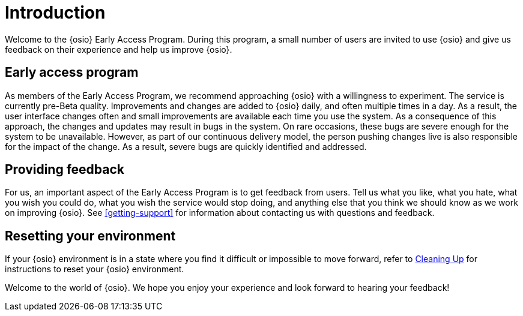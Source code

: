 [id="introduction"]
= Introduction

Welcome to the {osio} Early Access Program. During this program, a small number of users are invited to use {osio} and give us feedback on their experience and help us improve {osio}.


[id="early-access-program"]
== Early access program

As members of the Early Access Program, we recommend approaching {osio} with a willingness to experiment. The service is currently pre-Beta quality. Improvements and changes are added to {osio} daily, and often multiple times in a day. As a result, the user interface changes often and small improvements are available each time you use the system. As a consequence of this approach, the changes and updates may result in bugs in the system. On rare occasions, these bugs are severe enough for the system to be unavailable. However, as part of our continuous delivery model, the person pushing changes live is also responsible for the impact of the change. As a result, severe bugs are quickly identified and addressed.


[id="providing-feedback"]
== Providing feedback

For us, an important aspect of the Early Access Program is to get feedback from users. Tell us what you like, what you hate, what you wish you could do, what you wish the service would stop doing, and anything else that you think we should know as we work on improving {osio}. See <<getting-support>> for information about contacting us with questions and feedback.


[id="resetting-your-environment"]
== Resetting your environment

If your {osio} environment is in a state where you find it difficult or impossible to move forward, refer to <<cleaning_up_oso_account, Cleaning Up>> for instructions to reset your {osio} environment.

Welcome to the world of {osio}. We hope you enjoy your experience and look forward to hearing your feedback!
